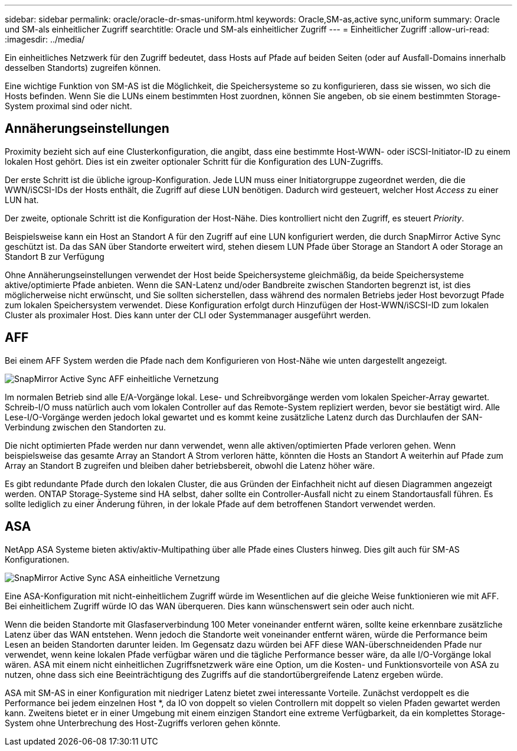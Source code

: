 ---
sidebar: sidebar 
permalink: oracle/oracle-dr-smas-uniform.html 
keywords: Oracle,SM-as,active sync,uniform 
summary: Oracle und SM-als einheitlicher Zugriff 
searchtitle: Oracle und SM-als einheitlicher Zugriff 
---
= Einheitlicher Zugriff
:allow-uri-read: 
:imagesdir: ../media/


[role="lead"]
Ein einheitliches Netzwerk für den Zugriff bedeutet, dass Hosts auf Pfade auf beiden Seiten (oder auf Ausfall-Domains innerhalb desselben Standorts) zugreifen können.

Eine wichtige Funktion von SM-AS ist die Möglichkeit, die Speichersysteme so zu konfigurieren, dass sie wissen, wo sich die Hosts befinden. Wenn Sie die LUNs einem bestimmten Host zuordnen, können Sie angeben, ob sie einem bestimmten Storage-System proximal sind oder nicht.



== Annäherungseinstellungen

Proximity bezieht sich auf eine Clusterkonfiguration, die angibt, dass eine bestimmte Host-WWN- oder iSCSI-Initiator-ID zu einem lokalen Host gehört. Dies ist ein zweiter optionaler Schritt für die Konfiguration des LUN-Zugriffs.

Der erste Schritt ist die übliche igroup-Konfiguration. Jede LUN muss einer Initiatorgruppe zugeordnet werden, die die WWN/iSCSI-IDs der Hosts enthält, die Zugriff auf diese LUN benötigen. Dadurch wird gesteuert, welcher Host _Access_ zu einer LUN hat.

Der zweite, optionale Schritt ist die Konfiguration der Host-Nähe. Dies kontrolliert nicht den Zugriff, es steuert _Priority_.

Beispielsweise kann ein Host an Standort A für den Zugriff auf eine LUN konfiguriert werden, die durch SnapMirror Active Sync geschützt ist. Da das SAN über Standorte erweitert wird, stehen diesem LUN Pfade über Storage an Standort A oder Storage an Standort B zur Verfügung

Ohne Annäherungseinstellungen verwendet der Host beide Speichersysteme gleichmäßig, da beide Speichersysteme aktive/optimierte Pfade anbieten. Wenn die SAN-Latenz und/oder Bandbreite zwischen Standorten begrenzt ist, ist dies möglicherweise nicht erwünscht, und Sie sollten sicherstellen, dass während des normalen Betriebs jeder Host bevorzugt Pfade zum lokalen Speichersystem verwendet. Diese Konfiguration erfolgt durch Hinzufügen der Host-WWN/iSCSI-ID zum lokalen Cluster als proximaler Host. Dies kann unter der CLI oder Systemmanager ausgeführt werden.



== AFF

Bei einem AFF System werden die Pfade nach dem Konfigurieren von Host-Nähe wie unten dargestellt angezeigt.

image:../media/smas-uniform-aff.png["SnapMirror Active Sync AFF einheitliche Vernetzung"]

Im normalen Betrieb sind alle E/A-Vorgänge lokal. Lese- und Schreibvorgänge werden vom lokalen Speicher-Array gewartet. Schreib-I/O muss natürlich auch vom lokalen Controller auf das Remote-System repliziert werden, bevor sie bestätigt wird. Alle Lese-I/O-Vorgänge werden jedoch lokal gewartet und es kommt keine zusätzliche Latenz durch das Durchlaufen der SAN-Verbindung zwischen den Standorten zu.

Die nicht optimierten Pfade werden nur dann verwendet, wenn alle aktiven/optimierten Pfade verloren gehen. Wenn beispielsweise das gesamte Array an Standort A Strom verloren hätte, könnten die Hosts an Standort A weiterhin auf Pfade zum Array an Standort B zugreifen und bleiben daher betriebsbereit, obwohl die Latenz höher wäre.

Es gibt redundante Pfade durch den lokalen Cluster, die aus Gründen der Einfachheit nicht auf diesen Diagrammen angezeigt werden. ONTAP Storage-Systeme sind HA selbst, daher sollte ein Controller-Ausfall nicht zu einem Standortausfall führen. Es sollte lediglich zu einer Änderung führen, in der lokale Pfade auf dem betroffenen Standort verwendet werden.



== ASA

NetApp ASA Systeme bieten aktiv/aktiv-Multipathing über alle Pfade eines Clusters hinweg. Dies gilt auch für SM-AS Konfigurationen.

image:../media/smas-uniform-asa.png["SnapMirror Active Sync ASA einheitliche Vernetzung"]

Eine ASA-Konfiguration mit nicht-einheitlichem Zugriff würde im Wesentlichen auf die gleiche Weise funktionieren wie mit AFF. Bei einheitlichem Zugriff würde IO das WAN überqueren. Dies kann wünschenswert sein oder auch nicht.

Wenn die beiden Standorte mit Glasfaserverbindung 100 Meter voneinander entfernt wären, sollte keine erkennbare zusätzliche Latenz über das WAN entstehen. Wenn jedoch die Standorte weit voneinander entfernt wären, würde die Performance beim Lesen an beiden Standorten darunter leiden. Im Gegensatz dazu würden bei AFF diese WAN-überschneidenden Pfade nur verwendet, wenn keine lokalen Pfade verfügbar wären und die tägliche Performance besser wäre, da alle I/O-Vorgänge lokal wären. ASA mit einem nicht einheitlichen Zugriffsnetzwerk wäre eine Option, um die Kosten- und Funktionsvorteile von ASA zu nutzen, ohne dass sich eine Beeinträchtigung des Zugriffs auf die standortübergreifende Latenz ergeben würde.

ASA mit SM-AS in einer Konfiguration mit niedriger Latenz bietet zwei interessante Vorteile. Zunächst verdoppelt es die Performance bei jedem einzelnen Host *, da IO von doppelt so vielen Controllern mit doppelt so vielen Pfaden gewartet werden kann. Zweitens bietet er in einer Umgebung mit einem einzigen Standort eine extreme Verfügbarkeit, da ein komplettes Storage-System ohne Unterbrechung des Host-Zugriffs verloren gehen könnte.
